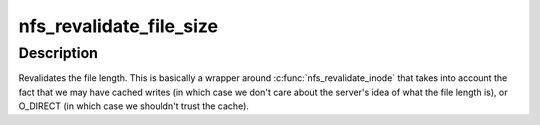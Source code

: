 .. -*- coding: utf-8; mode: rst -*-
.. src-file: fs/nfs/file.c

.. _`nfs_revalidate_file_size`:

nfs_revalidate_file_size
========================

.. c:function:: int nfs_revalidate_file_size(struct inode *inode, struct file *filp)

    Revalidate the file size \ ``inode``\  - pointer to inode struct \ ``file``\  - pointer to struct file

    :param struct inode \*inode:
        *undescribed*

    :param struct file \*filp:
        *undescribed*

.. _`nfs_revalidate_file_size.description`:

Description
-----------

Revalidates the file length. This is basically a wrapper around
\ :c:func:`nfs_revalidate_inode`\  that takes into account the fact that we may
have cached writes (in which case we don't care about the server's
idea of what the file length is), or O_DIRECT (in which case we
shouldn't trust the cache).

.. This file was automatic generated / don't edit.

